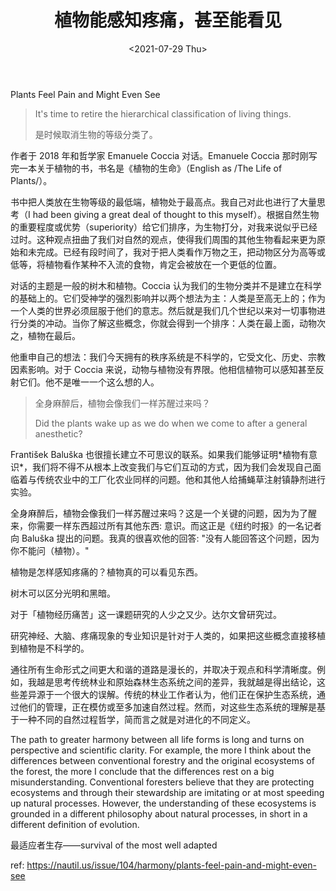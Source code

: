#+TITLE: 植物能感知疼痛，甚至能看见
#+DATE: <2021-07-29 Thu>
#+TAGS[]: 他山之石

Plants Feel Pain and Might Even See

#+BEGIN_QUOTE
  It's time to retire the hierarchical classification of living things.

  是时候取消生物的等级分类了。
#+END_QUOTE

作者于 2018 年和哲学家 Emanuele Coccia 对话。Emanuele Coccia
那时刚写完一本关于植物的书，书名是《植物的生命》（English as /The Life
of Plants/）。

书中把人类放在生物等级的最低端，植物处于最高点。我自己对此也进行了大量思考（I
had been giving a great deal of thought to this
myself）。根据自然生物的重要程度或优势（superiority）给它们排序，为生物打分，对我来说似乎已经过时。这种观点扭曲了我们对自然的观点，使得我们周围的其他生物看起来更为原始和未完成。已经有段时间了，我对于把人类看作万物之王，把动物区分为高等或低等，将植物看作某种不入流的食物，肯定会被放在一个更低的位置。

对话的主题是一般的树木和植物。Coccia
认为我们的生物分类并不是建立在科学的基础上的。它们受神学的强烈影响并以两个想法为主：人类是至高无上的；作为一个人类的世界必须屈服于他们的意志。然后就是我们几个世纪以来对一切事物进行分类的冲动。当你了解这些概念，你就会得到一个排序：人类在最上面，动物次之，植物在最后。

他重申自己的想法：我们今天拥有的秩序系统是不科学的，它受文化、历史、宗教因素影响。对于
Coccia
来说，动物与植物没有界限。他相信植物可以感知甚至反射它们。他不是唯一一个这么想的人。

#+BEGIN_QUOTE
  全身麻醉后，植物会像我们一样苏醒过来吗？

  Did the plants wake up as we do when we come to after a general
  anesthetic?
#+END_QUOTE

František Baluška
也很擅长建立不可思议的联系。如果我们能够证明*植物有意识*，我们将不得不从根本上改变我们与它们互动的方式，因为我们会发现自己面临着与传统农业中的工厂化农业同样的问题。他和其他人给捕蝇草注射镇静剂进行实验。

全身麻醉后，植物会像我们一样苏醒过来吗？这是一个关键的问题，因为为了醒来，你需要一样东西超过所有其他东西:
意识。而这正是《纽约时报》的一名记者向 Baluška
提出的问题。我真的很喜欢他的回答:
"没有人能回答这个问题，因为你不能问（植物）。"

植物是怎样感知疼痛的？植物真的可以看见东西。

树木可以区分光明和黑暗。

对于「植物经历痛苦」这一课题研究的人少之又少。达尔文曾研究过。

研究神经、大脑、疼痛现象的专业知识是针对于人类的，如果把这些概念直接移植到植物是不科学的。

通往所有生命形式之间更大和谐的道路是漫长的，并取决于观点和科学清晰度。例如，我越是思考传统林业和原始森林生态系统之间的差异，我就越是得出结论，这些差异源于一个很大的误解。传统的林业工作者认为，他们正在保护生态系统，通过他们的管理，正在模仿或至多加速自然过程。然而，对这些生态系统的理解是基于一种不同的自然过程哲学，简而言之就是对进化的不同定义。

The path to greater harmony between all life forms is long and turns on
perspective and scientific clarity. For example, the more I think about
the differences between conventional forestry and the original
ecosystems of the forest, the more I conclude that the differences rest
on a big misunderstanding. Conventional foresters believe that they are
protecting ecosystems and through their stewardship are imitating or at
most speeding up natural processes. However, the understanding of these
ecosystems is grounded in a different philosophy about natural
processes, in short in a different definition of evolution.

最适应者生存------survival of the most well adapted

ref:
[[https://nautil.us/issue/104/harmony/plants-feel-pain-and-might-even-see]]

